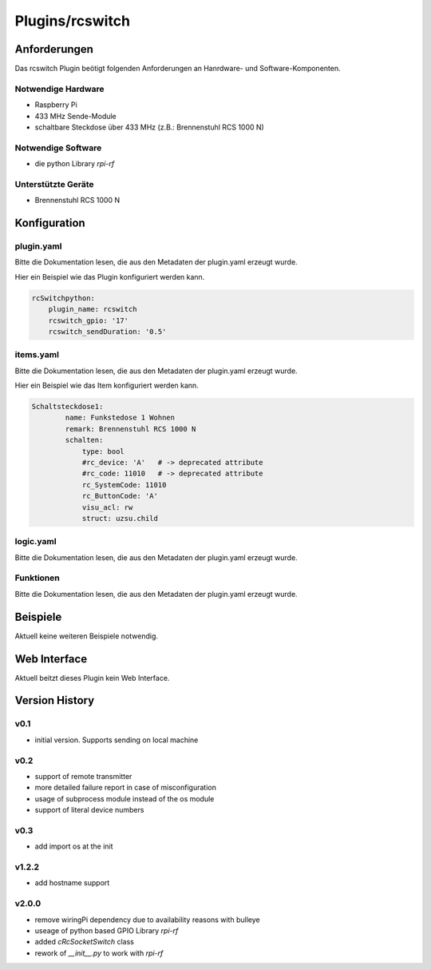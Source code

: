 .. index:: Plugins; rcswitch (Brennenstuhl RCS 1000 N)
.. index:: rcswitch

================
Plugins/rcswitch
================


Anforderungen
-------------
Das rcswitch Plugin beötigt folgenden Anforderungen an Hanrdware- und Software-Komponenten.

Notwendige Hardware
~~~~~~~~~~~~~~~~~~~

* Raspberry Pi
* 433 MHz Sende-Module
* schaltbare Steckdose über 433 MHz (z.B.: Brennenstuhl RCS 1000 N)

Notwendige Software
~~~~~~~~~~~~~~~~~~~

* die python Library `rpi-rf`


Unterstützte Geräte
~~~~~~~~~~~~~~~~~~~

* Brennenstuhl RCS 1000 N


Konfiguration
-------------

plugin.yaml
~~~~~~~~~~~

Bitte die Dokumentation lesen, die aus den Metadaten der plugin.yaml erzeugt wurde.

Hier ein Beispiel wie das Plugin konfiguriert werden kann.

.. code-block:: yaml

    rcSwitchpython:
        plugin_name: rcswitch
        rcswitch_gpio: '17'
        rcswitch_sendDuration: '0.5'

    

items.yaml
~~~~~~~~~~

Bitte die Dokumentation lesen, die aus den Metadaten der plugin.yaml erzeugt wurde.

Hier ein Beispiel wie das Item konfiguriert werden kann.

.. code-block:: yaml

    Schaltsteckdose1:
            name: Funkstedose 1 Wohnen
            remark: Brennenstuhl RCS 1000 N
            schalten:
                type: bool
                #rc_device: 'A'   # -> deprecated attribute
                #rc_code: 11010   # -> deprecated attribute
                rc_SystemCode: 11010
                rc_ButtonCode: 'A'
                visu_acl: rw
                struct: uzsu.child


.. image:: pictures/RCS1000N_switches.png
  :width: 300
  :alt: Dip Schalter der RCS 1000 N


logic.yaml
~~~~~~~~~~

Bitte die Dokumentation lesen, die aus den Metadaten der plugin.yaml erzeugt wurde.


Funktionen
~~~~~~~~~~

Bitte die Dokumentation lesen, die aus den Metadaten der plugin.yaml erzeugt wurde.


Beispiele
---------

Aktuell keine weiteren Beispiele notwendig.

Web Interface
-------------

Aktuell beitzt dieses Plugin kein Web Interface.


Version History
---------------

v0.1
~~~~~~

* initial version. Supports sending on local machine

v0.2
~~~~~~

* support of remote transmitter
* more detailed failure report in case of misconfiguration
* usage of subprocess module instead of the os module
* support of literal device numbers

v0.3
~~~~~~

* add import os at the init

v1.2.2
~~~~~~

* add hostname support


v2.0.0
~~~~~~

* remove wiringPi dependency due to availability reasons with bulleye
* useage of python based GPIO Library `rpi-rf`
* added `cRcSocketSwitch` class
* rework of `__init__.py` to work with `rpi-rf`
